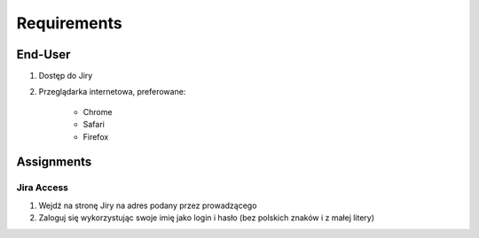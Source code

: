 ************
Requirements
************


End-User
========
#. Dostęp do Jiry
#. Przeglądarka internetowa, preferowane:

    * Chrome
    * Safari
    * Firefox


Assignments
===========

Jira Access
-----------
#. Wejdź na stronę Jiry na adres podany przez prowadzącego
#. Zaloguj się wykorzystując swoje imię jako login i hasło (bez polskich znaków i z małej litery)
